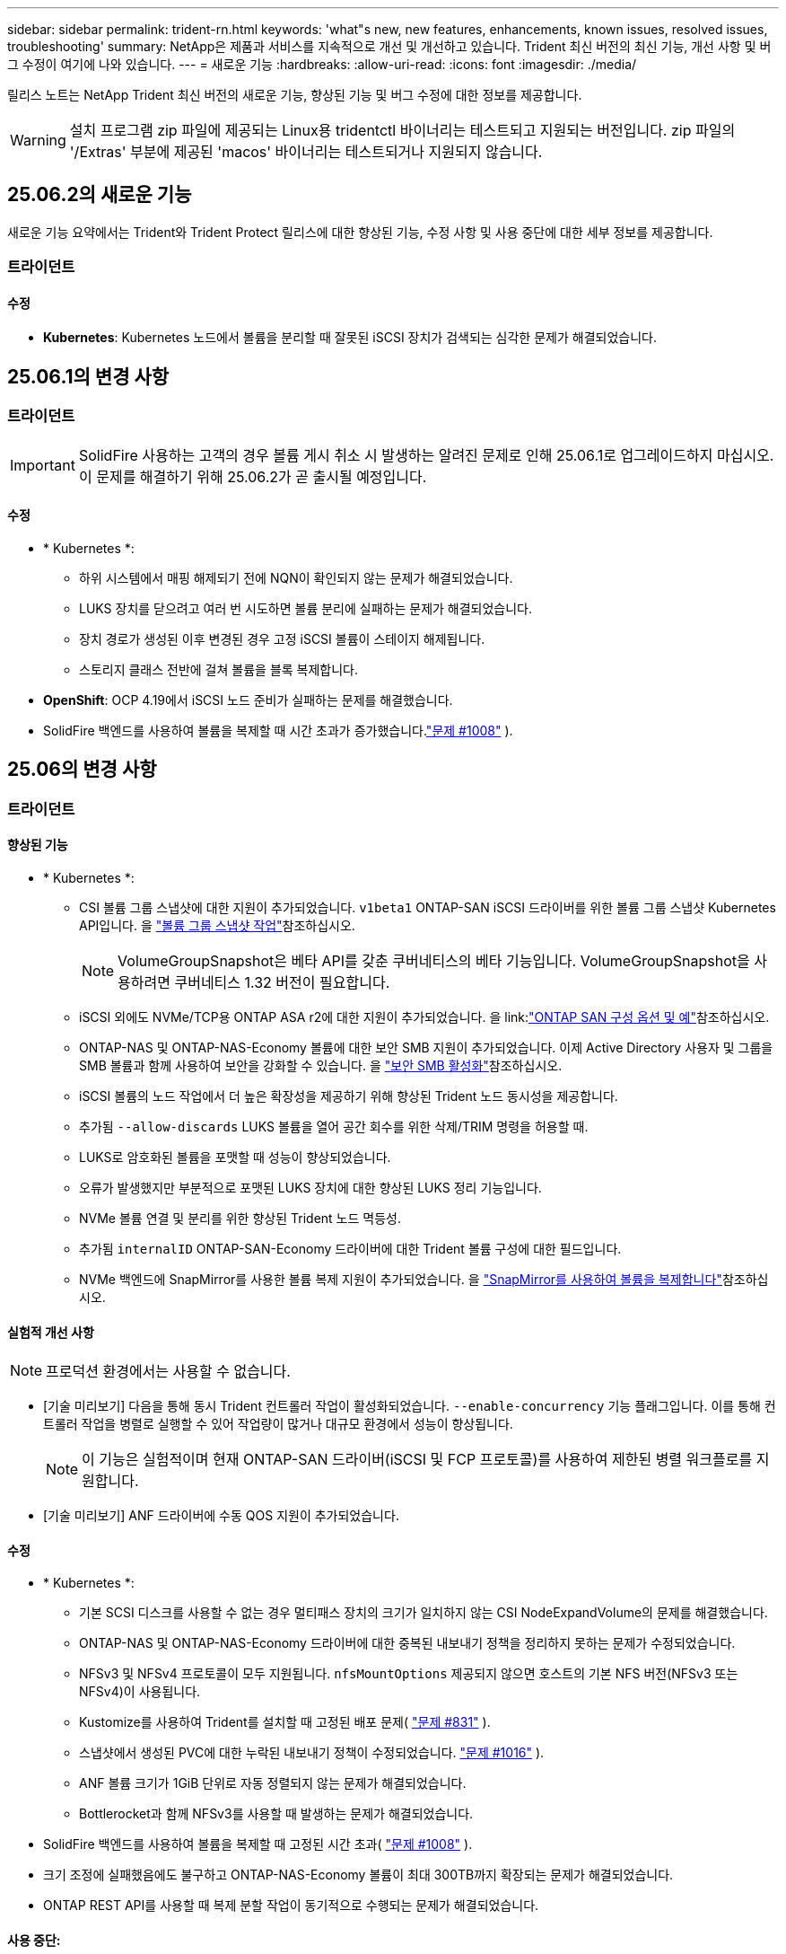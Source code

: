---
sidebar: sidebar 
permalink: trident-rn.html 
keywords: 'what"s new, new features, enhancements, known issues, resolved issues, troubleshooting' 
summary: NetApp은 제품과 서비스를 지속적으로 개선 및 개선하고 있습니다. Trident 최신 버전의 최신 기능, 개선 사항 및 버그 수정이 여기에 나와 있습니다. 
---
= 새로운 기능
:hardbreaks:
:allow-uri-read: 
:icons: font
:imagesdir: ./media/


[role="lead"]
릴리스 노트는 NetApp Trident 최신 버전의 새로운 기능, 향상된 기능 및 버그 수정에 대한 정보를 제공합니다.


WARNING: 설치 프로그램 zip 파일에 제공되는 Linux용 tridentctl 바이너리는 테스트되고 지원되는 버전입니다. zip 파일의 '/Extras' 부분에 제공된 'macos' 바이너리는 테스트되거나 지원되지 않습니다.



== 25.06.2의 새로운 기능

새로운 기능 요약에서는 Trident와 Trident Protect 릴리스에 대한 향상된 기능, 수정 사항 및 사용 중단에 대한 세부 정보를 제공합니다.



=== 트라이던트



==== 수정

* *Kubernetes*: Kubernetes 노드에서 볼륨을 분리할 때 잘못된 iSCSI 장치가 검색되는 심각한 문제가 해결되었습니다.




== 25.06.1의 변경 사항



=== 트라이던트


IMPORTANT: SolidFire 사용하는 고객의 경우 볼륨 게시 취소 시 발생하는 알려진 문제로 인해 25.06.1로 업그레이드하지 마십시오.  이 문제를 해결하기 위해 25.06.2가 곧 출시될 예정입니다.



==== 수정

* * Kubernetes *:
+
** 하위 시스템에서 매핑 해제되기 전에 NQN이 확인되지 않는 문제가 해결되었습니다.
** LUKS 장치를 닫으려고 여러 번 시도하면 볼륨 분리에 실패하는 문제가 해결되었습니다.
** 장치 경로가 생성된 이후 변경된 경우 고정 iSCSI 볼륨이 스테이지 해제됩니다.
** 스토리지 클래스 전반에 걸쳐 볼륨을 블록 복제합니다.


* *OpenShift*: OCP 4.19에서 iSCSI 노드 준비가 실패하는 문제를 해결했습니다.
* SolidFire 백엔드를 사용하여 볼륨을 복제할 때 시간 초과가 증가했습니다.link:https://github.com/NetApp/trident/issues/1008["문제 #1008"] ).




== 25.06의 변경 사항



=== 트라이던트



==== 향상된 기능

* * Kubernetes *:
+
** CSI 볼륨 그룹 스냅샷에 대한 지원이 추가되었습니다.  `v1beta1` ONTAP-SAN iSCSI 드라이버를 위한 볼륨 그룹 스냅샷 Kubernetes API입니다. 을 link:https://docs.netapp.com/us-en/trident/trident-use/vol-group-snapshots.html["볼륨 그룹 스냅샷 작업"^]참조하십시오.
+

NOTE: VolumeGroupSnapshot은 베타 API를 갖춘 쿠버네티스의 베타 기능입니다. VolumeGroupSnapshot을 사용하려면 쿠버네티스 1.32 버전이 필요합니다.

** iSCSI 외에도 NVMe/TCP용 ONTAP ASA r2에 대한 지원이 추가되었습니다. 을 link:link:https://docs.netapp.com/us-en/trident/trident-use/ontap-san-examples.html["ONTAP SAN 구성 옵션 및 예"^]참조하십시오.
** ONTAP-NAS 및 ONTAP-NAS-Economy 볼륨에 대한 보안 SMB 지원이 추가되었습니다. 이제 Active Directory 사용자 및 그룹을 SMB 볼륨과 함께 사용하여 보안을 강화할 수 있습니다. 을 link:https://docs.netapp.com/us-en/trident/trident-use/ontap-nas-prep.html#enable-secure-smb["보안 SMB 활성화"^]참조하십시오.
** iSCSI 볼륨의 노드 작업에서 더 높은 확장성을 제공하기 위해 향상된 Trident 노드 동시성을 제공합니다.
** 추가됨  `--allow-discards` LUKS 볼륨을 열어 공간 회수를 위한 삭제/TRIM 명령을 허용할 때.
** LUKS로 암호화된 볼륨을 포맷할 때 성능이 향상되었습니다.
** 오류가 발생했지만 부분적으로 포맷된 LUKS 장치에 대한 향상된 LUKS 정리 기능입니다.
** NVMe 볼륨 연결 및 분리를 위한 향상된 Trident 노드 멱등성.
** 추가됨  `internalID` ONTAP-SAN-Economy 드라이버에 대한 Trident 볼륨 구성에 대한 필드입니다.
** NVMe 백엔드에 SnapMirror를 사용한 볼륨 복제 지원이 추가되었습니다. 을 link:https://docs.netapp.com/us-en/trident/trident-use/vol-volume-replicate.html["SnapMirror를 사용하여 볼륨을 복제합니다"^]참조하십시오.






==== 실험적 개선 사항


NOTE: 프로덕션 환경에서는 사용할 수 없습니다.

* [기술 미리보기] 다음을 통해 동시 Trident 컨트롤러 작업이 활성화되었습니다.  `--enable-concurrency` 기능 플래그입니다. 이를 통해 컨트롤러 작업을 병렬로 실행할 수 있어 작업량이 많거나 대규모 환경에서 성능이 향상됩니다.
+

NOTE: 이 기능은 실험적이며 현재 ONTAP-SAN 드라이버(iSCSI 및 FCP 프로토콜)를 사용하여 제한된 병렬 워크플로를 지원합니다.

* [기술 미리보기] ANF 드라이버에 수동 QOS 지원이 추가되었습니다.




==== 수정

* * Kubernetes *:
+
** 기본 SCSI 디스크를 사용할 수 없는 경우 멀티패스 장치의 크기가 일치하지 않는 CSI NodeExpandVolume의 문제를 해결했습니다.
** ONTAP-NAS 및 ONTAP-NAS-Economy 드라이버에 대한 중복된 내보내기 정책을 정리하지 못하는 문제가 수정되었습니다.
** NFSv3 및 NFSv4 프로토콜이 모두 지원됩니다.  `nfsMountOptions` 제공되지 않으면 호스트의 기본 NFS 버전(NFSv3 또는 NFSv4)이 사용됩니다.
** Kustomize를 사용하여 Trident를 설치할 때 고정된 배포 문제( link:https://github.com/NetApp/trident/issues/831["문제 #831"] ).
** 스냅샷에서 생성된 PVC에 대한 누락된 내보내기 정책이 수정되었습니다. link:https://github.com/NetApp/trident/issues/1016["문제 #1016"] ).
** ANF 볼륨 크기가 1GiB 단위로 자동 정렬되지 않는 문제가 해결되었습니다.
** Bottlerocket과 함께 NFSv3를 사용할 때 발생하는 문제가 해결되었습니다.


* SolidFire 백엔드를 사용하여 볼륨을 복제할 때 고정된 시간 초과( link:https://github.com/NetApp/trident/issues/1008["문제 #1008"] ).
* 크기 조정에 실패했음에도 불구하고 ONTAP-NAS-Economy 볼륨이 최대 300TB까지 확장되는 문제가 해결되었습니다.
* ONTAP REST API를 사용할 때 복제 분할 작업이 동기적으로 수행되는 문제가 해결되었습니다.




==== 사용 중단:

* *Kubernetes*: 지원되는 최소 Kubernetes 버전이 v1.27로 업데이트되었습니다.




=== Trident 보호

NetApp Trident Protect는 NetApp ONTAP 스토리지 시스템과 NetApp Trident CSI 스토리지 프로비저닝 프로그램을 통해 상태 저장 Kubernetes 애플리케이션의 기능과 가용성을 개선하는 고급 애플리케이션 데이터 관리 기능을 제공합니다.



==== 향상된 기능

* 더 자주 전체 백업을 수행할 수 있는 옵션을 제공하여 복구 시간이 개선되었습니다.
* GVK(그룹-버전-종류) 필터링을 통해 애플리케이션 정의의 세분성이 향상되고 선택적 복원이 가능해졌습니다.
* NetApp SnapMirror와 함께 AppMirrorRelationship(AMR)을 사용하면 전체 PVC 복제를 방지하기 위해 효율적인 재동기화 및 역방향 복제가 가능합니다.
* EKS Pod Identity를 사용하여 AppVault 버킷을 생성하는 기능이 추가되어 EKS 클러스터의 버킷 자격 증명으로 비밀을 지정할 필요가 없습니다.
* 필요한 경우 복원 네임스페이스에서 라벨과 주석 복원을 건너뛸 수 있는 기능이 추가되었습니다.
* AppMirrorRelationship(AMR)은 이제 소스 PVC 확장을 확인하고 필요에 따라 대상 PVC에서 적절한 확장을 수행합니다.




==== 수정

* 이전 스냅샷의 스냅샷 주석 값이 새 스냅샷에 적용되는 버그를 수정했습니다. 이제 모든 스냅샷 주석이 정상적으로 적용됩니다.
* 기본적으로 데이터 이동자 암호화(Kopia/Restic)를 위한 비밀이 정의되어 있습니다(정의되어 있지 않은 경우).
* S3 AppVault 생성에 대한 검증 및 오류 메시지가 개선되었습니다.
* AppMirrorRelationship(AMR)은 이제 실패한 시도를 방지하기 위해 Bound 상태의 PV만 복제합니다.
* 대량의 백업이 있는 AppVault에서 AppVaultContent를 가져올 때 오류가 표시되는 문제가 해결되었습니다.
* KubeVirt VMSnapshot은 장애를 방지하기 위해 복원 및 장애 조치 작업에서 제외됩니다.
* Kopia의 기본 보존 일정이 사용자가 일정에 설정한 내용을 무시하고, 이로 인해 스냅샷이 조기에 제거되는 문제가 해결되었습니다.




== 25.02.1의 변경 사항



=== 트라이던트



==== 수정

* * Kubernetes *:
+
** 기본 이미지 레지스트리()를 사용할 때 사이드카 이미지 이름 및 버전이 잘못 채워지는 Trident-연산자의 문제를 해결했습니다link:https://github.com/NetApp/trident/issues/983["문제 #983"].
** ONTAP 페일오버 반환 중에 다중 경로 세션이 복구되지 않는 문제를 해결했습니다link:https://github.com/NetApp/trident/issues/961["문제 #961"]( ).






== 25.02의 변경 사항

Trident 25.02부터 Trident 및 Trident Protect 릴리스의 향상된 기능, 수정 사항 및 사용 중단에 대한 자세한 내용은 새로운 기능 요약을 참조하십시오.



=== 트라이던트



==== 향상된 기능

* * Kubernetes *:
+
** iSCSI에 대한 ONTAP ASA R2 지원이 추가되었습니다.
** 비원활한 노드 종료 시나리오 중 ONTAP-NAS 볼륨에 대한 강제 분리 지원 추가 새로운 ONTAP-NAS 볼륨은 이제 Trident에서 관리하는 볼륨별 엑스포트 정책을 활용합니다. 활성 워크로드에 영향을 주지 않고 게시 취소 시 기존 볼륨을 새로운 엑스포트 정책 모델로 전환할 수 있는 업그레이드 경로를 제공했습니다.
** cloneFromSnapshot 주석이 추가되었습니다.
** 교차 네임스페이스 볼륨 클론 복제에 대한 지원이 추가되었습니다.
** 정확한 호스트, 채널, 타겟 및 LUN ID를 기준으로 재검색을 시작하기 위한 향상된 iSCSI 자동 복구 검사 수정 기능
** Kubernetes 1.32에 대한 지원 추가


* * OpenShift *:
+
** ROSA 클러스터에서 RHCOS에 대한 자동 iSCSI 노드 준비 지원 추가
** OpenShift Virtualization for ONTAP 드라이버에 대한 지원이 추가되었습니다.


* ONTAP-SAN 드라이버에 대한 파이버 채널 지원이 추가되었습니다.
* NVMe LUKS 지원이 추가되었습니다.
* 모든 기본 이미지의 스크래치 이미지로 전환되었습니다.
* iSCSI 세션이 로그인되어야 하지만 () 로그인되지 않은 경우 iSCSI 연결 상태 검색 및 로깅이 추가되었습니다link:https://github.com/NetApp/trident/issues/961["문제 #961"].
* Google-cloud-NetApp-volumes driver를 사용하여 SMB 볼륨에 대한 지원을 추가했습니다.
* 삭제 시 ONTAP 볼륨이 복구 대기열을 건너뛸 수 있도록 지원 추가
* 태그 대신 SHAS를 사용하여 기본 이미지를 재정의할 수 있는 지원이 추가되었습니다.
* tridentctl 설치 프로그램에 image-pull-secrets 플래그가 추가되었습니다.




==== 수정

* * Kubernetes *:
+
** 자동 엑스포트 정책에서 누락된 노드 IP 주소를 수정했습니다link:https://github.com/NetApp/trident/issues/965["문제 #965"]().
** ONTAP-NAS-Economy의 경우 조기에 볼륨별 정책으로 전환되는 고정 자동 엑스포트 정책
** 사용 가능한 모든 AWS ARN 파티션을 지원하기 위해 백엔드 구성 자격 증명을 수정했습니다(link:https://github.com/NetApp/trident/issues/913["문제 #913"]).
** Trident 연산자에서 자동 구성기 조정을 비활성화하는 옵션이 추가되었습니다(link:https://github.com/NetApp/trident/issues/924["문제 #924"]).
** CSI-resizer 컨테이너에 대한 securityContext가 추가되었습니다(link:https://github.com/NetApp/trident/issues/976["문제 #976"]).






=== Trident 보호

NetApp Trident Protect는 NetApp ONTAP 스토리지 시스템과 NetApp Trident CSI 스토리지 프로비저닝 프로그램을 통해 상태 저장 Kubernetes 애플리케이션의 기능과 가용성을 개선하는 고급 애플리케이션 데이터 관리 기능을 제공합니다.



==== 향상된 기능

* 볼륨 모드: 파일 및 볼륨 모드: 블록(원시 장치) 스토리지 모두에 대한 KubeVirt/OpenShift Virtualization VM에 대한 백업 및 복구 지원 추가 이 지원은 모든 Trident 드라이버와 호환되며, Trident Protect와 함께 NetApp SnapMirror를 사용하여 스토리지를 복제할 때 기존 보호 기능이 향상됩니다.
* Kubevirt 환경의 애플리케이션 수준에서 동결 동작을 제어하는 기능이 추가되었습니다.
* AutoSupport 프록시 연결 구성에 대한 지원이 추가되었습니다.
* Data Mover 암호화에 대한 암호를 정의하는 기능이 추가되었습니다(Kopia/Restic).
* 실행 후크를 수동으로 실행할 수 있는 기능이 추가되었습니다.
* Trident Protect 설치 중에 SCC(Security Context Constraints)를 구성하는 기능이 추가되었습니다.
* Trident Protect 설치 중에 노드 선택기 구성에 대한 지원이 추가되었습니다.
* AppVault 개체에 대한 HTTP/HTTPS 송신 프록시에 대한 지원이 추가되었습니다.
* 확장 ResourceFilter - 클러스터 범위 리소스를 제외할 수 있도록 설정합니다.
* S3 AppVault 자격 증명에서 AWS 세션 토큰에 대한 지원이 추가되었습니다.
* 사전 스냅샷 실행 후크 후 리소스 수집 지원 추가




==== 수정

* 임시 볼륨 관리를 개선하여 ONTAP 볼륨 복구 대기열을 건너뛰었습니다.
* 이제 SCC 주석이 원래 값으로 복원됩니다.
* 병렬 작업 지원으로 복원 효율성 향상
* 대규모 애플리케이션의 실행 후크 시간 초과에 대한 지원이 향상되었습니다.




== 24.10.1의 변경 사항



=== 향상된 기능

* * Kubernetes *: Kubernetes 1.32에 대한 지원이 추가되었습니다.
* iSCSI 세션이 로그인되어야 하지만 () 로그인되지 않은 경우 iSCSI 연결 상태 검색 및 로깅이 추가되었습니다link:https://github.com/NetApp/trident/issues/961["문제 #961"].




=== 수정

* 자동 엑스포트 정책에서 누락된 노드 IP 주소를 수정했습니다link:https://github.com/NetApp/trident/issues/965["문제 #965"]().
* ONTAP-NAS-Economy의 경우 조기에 볼륨별 정책으로 전환되는 고정 자동 엑스포트 정책
* CVE-2024-45337 및 CVE-2024-45310을 해결하기 위해 Trident 및 Trident-ASUP 종속성이 업데이트되었습니다.
* iSCSI 자동 복구 중 간헐적으로 비CHAP 포털에 대한 로그아웃을 제거했습니다link:https://github.com/NetApp/trident/issues/961["문제 #961"]().




== 24.10의 변경 사항



=== 향상된 기능

* Google Cloud NetApp Volumes 드라이버는 현재 NFS 볼륨에 일반적으로 사용할 수 있으며 영역 인식 프로비저닝을 지원합니다.
* GCP 워크로드 ID는 GKE에서 Google Cloud NetApp 볼륨의 Cloud Identity로 사용됩니다.
*  `formatOptions`사용자가 LUN 형식 옵션을 지정할 수 있도록 ONTAP-SAN 및 ONTAP-SAN-Economy 드라이버에 구성 매개 변수를 추가했습니다.
* Azure NetApp Files의 최소 볼륨 크기가 50GiB로 감소합니다. Azure의 새로운 최소 크기는 11월에 일반적으로 제공될 예정입니다.
* ONTAP-NAS-Economy 및 ONTAP-SAN-Economy 드라이버를 기존 FlexVol 풀로 제한하기 위한 구성 매개 변수가 추가되었습니다 `denyNewVolumePools`.
* 모든 ONTAP 드라이버에서 SVM에서 애그리게이트의 추가, 제거 또는 이름 변경에 대한 감지가 추가되었습니다.
* 보고된 PVC 크기를 사용할 수 있도록 LUKS LUN에 18MiB 오버헤드를 추가했습니다.
* ONTAP-SAN 및 ONTAP-SAN-Economy 노드 단계 및 무단계 오류 처리를 개선하여 실패 단계 후 장치를 제거할 수 있도록 했습니다.
* 고객이 ONTAP에서 Trident의 최소한의 역할만 수행할 수 있도록 사용자 지정 역할 생성기가 추가되었습니다.
* 문제 해결을 위한 추가 로깅이 `lsscsi` 추가되었습니다(link:https://github.com/NetApp/trident/issues/792["문제 #792"]).




==== 쿠버네티스

* Kubernetes 네이티브 워크플로우를 위한 새로운 Trident 기능 추가:
+
** 데이터 보호
** 데이터 마이그레이션
** 재해 복구
** 애플리케이션 이동성
+
link:./trident-protect/learn-about-trident-protect.html["Trident Protect에 대해 자세히 알아보십시오"]..



* 새로운 플래그를 추가했습니다 `--k8s-api-qps` Trident 가 Kubernetes API 서버와 통신하는 데 사용하는 QPS 값을 설정하도록 설치 프로그램에 요청합니다.
* Kubernetes 클러스터 노드에서 스토리지 프로토콜 종속성을 자동으로 관리하기 위한 설치 관리자에 플래그가 추가되었습니다 `--node-prep`. Amazon Linux 2023 iSCSI 스토리지 프로토콜과의 호환성 테스트를 거쳐 검증되었습니다
* 비원활한 노드 종료 시나리오 중 ONTAP-NAS-Economy 볼륨에 대한 강제 분리 지원 추가
* 새로운 ONTAP-NAS-Economy NFS 볼륨은 백엔드 옵션을 사용할 때 qtree별 엑스포트 정책을 `autoExportPolicy` 사용합니다. qtree는 게시 시점에 노드 제한 엑스포트 정책에만 매핑되어 액세스 제어와 보안을 개선합니다. Trident이 활성 워크로드에 영향을 주지 않고 모든 노드에서 볼륨을 게시 해제하면 기존 qtree가 새로운 엑스포트 정책 모델로 전환됩니다.
* Kubernetes 1.31에 대한 지원 추가




==== 실험적 개선 사항

* ONTAP-SAN 드라이버에서 파이버 채널 지원에 대한 기술 미리 보기가 추가되었습니다.




=== 수정

* * Kubernetes *:
+
** Trident Helm 설치를 방지하는 고정 레인처 입원 웹후크link:https://github.com/NetApp/trident/issues/839["문제 #839"]().
** helm chart 값의 Affinity 키를 수정했습니다link:https://github.com/NetApp/trident/issues/898["문제 #898"]().
** 고정 tridentControllerPluginNodeSelector/tridentNodePluginNodeSelector는 "true" 값()과 함께 작동하지link:https://github.com/NetApp/trident/issues/899["문제 #899"] 않습니다.
** 클론 생성 중에 생성된 임시 스냅샷을 삭제했습니다link:https://github.com/NetApp/trident/issues/901["문제 #901"]( ).


* Windows Server 2019에 대한 지원이 추가되었습니다.
* Trident repo()의 'Go mod queret' 수정link:https://github.com/NetApp/trident/issues/767["문제 #767"]




=== 사용 중단

* * Kubernetes: *
+
** 지원되는 최소 Kubernetes를 1.25로 업데이트했습니다.
** POD 보안 정책에 대한 지원이 제거되었습니다.






=== 제품 브랜드 변경

24.10 릴리즈부터 Astra Trident은 NetApp Trident(Trident)으로 브랜드를 변경했습니다. 이 브랜드 변경은 Trident의 기능, 지원되는 플랫폼 또는 상호 운용성에 영향을 미치지 않습니다.



== 24.06의 변경 사항



=== 향상된 기능

* ** 중요**: `limitVolumeSize` 이제 매개 변수는 ONTAP 이코노미 드라이버에서 qtree/LUN 크기를 제한합니다. 새 매개변수를 사용하여  `limitVolumePoolSize` 해당 드라이버에서 FlexVol 크기를 제어합니다. link:https://github.com/NetApp/trident/issues/341["문제 #341"]().
* 더 이상 사용되지 않는 igroup이 사용 중인 경우 정확한 LUN ID로 SCSI 검색을 시작하는 iSCSI 자동 복구 기능이 추가되었습니다(link:https://github.com/NetApp/trident/issues/883["문제 #883"]).
* 백엔드가 일시 중단 모드인 경우에도 볼륨 클론 및 크기 조정 작업에 대한 지원이 추가되었습니다.
* Trident 컨트롤러에 대해 사용자 구성 로그 설정이 Trident 노드 포드로 전파되는 기능이 추가되었습니다.
* ONTAP 버전 9.15.1 이상에서 ONTAPI(ZAPI) 대신 기본적으로 REST를 사용하도록 Trident에 지원이 추가되었습니다.
* ONTAP 스토리지 백엔드에서 새로운 영구 볼륨에 대해 맞춤형 볼륨 이름 및 메타데이터에 대한 지원 추가
*  `azure-netapp-files`NFS 마운트 옵션이 NFS 버전 4.x를 사용하도록 설정된 경우 기본적으로 스냅샷 디렉토리를 자동으로 사용하도록 (ANF) 드라이버를 개선했습니다
* NFS 볼륨에 대한 Bottlerocket 지원이 추가되었습니다.
* Google Cloud NetApp 볼륨에 대한 기술 사전 공개 지원 추가




==== 쿠버네티스

* Kubernetes 1.30에 대한 지원 추가
* 시작 시 좀비 마운트 및 잔여 추적 파일을 정리하는 Trident DemonSet의 기능이 추가되었습니다(link:https://github.com/NetApp/trident/issues/883["문제 #883"]).
* LUKS 볼륨을 동적으로 가져오기 위한 PVC 주석 추가 `trident.netapp.io/luksEncryption`link:https://github.com/NetApp/trident/issues/849["문제 #849"]().
* ANF 드라이버에 토폴로지 인식이 추가되었습니다.
* Windows Server 2022 노드에 대한 지원이 추가되었습니다.




=== 수정

* 오래된 트랜잭션으로 인한 Trident 설치 실패 해결
* Kubernetes()의 경고 메시지를 무시하도록 Tridentctl을 수정했습니다link:https://github.com/NetApp/trident/issues/892["문제 #892"].
* Trident 컨트롤러 우선 순위가 (link:https://github.com/NetApp/trident/issues/887["문제 #887"])로 `0` 변경되었습니다 `SecurityContextConstraint`.
* ONTAP 드라이버는 이제 20MiB 이하의 볼륨 크기를 허용합니다. link:https://github.com/NetApp/trident/issues/885["문제 [#885"] ).
* ONTAP-SAN 드라이버에 대한 크기 조정 작업 중에 FlexVol 볼륨이 축소되지 않도록 Trident를 수정했습니다.
* NFS v4.1에서 ANF 볼륨 가져오기 실패 수정.




== 24.02의 변경 사항



=== 향상된 기능

* 클라우드 ID에 대한 지원이 추가되었습니다.
+
** ANF-Azure 워크로드 ID가 있는 AKS는 클라우드 ID로 사용됩니다.
** FSxN-AWS IAM 역할을 가진 EKS가 클라우드 ID로 사용됩니다.


* EKS 콘솔에서 Trident를 EKS 클러스터에 추가 기능으로 설치하기 위한 지원 추가
* iSCSI 자동 복구(link:https://github.com/NetApp/trident/issues/864["문제 #864"])를 클릭합니다.
* AWS IAM 및 SecretsManager와의 통합을 지원하고 Trident에서 백업을 통해 FSx 볼륨을 삭제할 수 있도록 Amazon FSx Personality를 ONTAP 드라이버에link:https://github.com/NetApp/trident/issues/453["문제 #453"] 추가했습니다.




==== 쿠버네티스

* Kubernetes 1.29에 대한 지원 추가




=== 수정

* ACP가 활성화되지 않은 경우 ACP 경고 메시지 수정(link:https://github.com/NetApp/trident/issues/866["문제 #866"])를 클릭합니다.
* 클론이 스냅샷과 연결되어 있을 때 ONTAP 드라이버에 대한 스냅샷 삭제 중에 클론 분할을 수행하기 전에 10초 지연이 추가되었습니다.




=== 사용 중단

* 다중 플랫폼 이미지 매니페스트에서 인토토 증명 프레임워크가 제거되었습니다.




== 23.10의 변경 사항



=== 수정

* 새 요청된 크기가 ONTAP-NAS 및 ONTAP-NAS-flexgroup 스토리지 드라이버(link:https://github.com/NetApp/trident/issues/834["문제 #834"^])를 클릭합니다.
* ONTAP-NAS 및 ONTAP-NAS-flexgroup 스토리지 드라이버(link:https://github.com/NetApp/trident/issues/722["문제 #722"^])를 클릭합니다.
* ONTAP-NAS-Economy의 FlexVol 이름 변환 고정.
* 노드가 재부팅될 때 Windows 노드에서 Trident 초기화 문제가 해결되었습니다.




=== 향상된 기능



==== 쿠버네티스

Kubernetes 1.28에 대한 지원 추가



==== 트라이던트

* Azure-NetApp-files 스토리지 드라이버와 함께 AMI(Azure Managed Identity)의 사용 지원 추가
* ONTAP-SAN 드라이버용 NVMe over TCP 지원 추가
* 사용자가 백엔드를 일시 중단 상태로 설정할 때 볼륨 프로비저닝을 일시 중지하는 기능이 추가되었습니다(link:https://github.com/NetApp/trident/issues/558["문제 #558"^])를 클릭합니다.




== 23.07.1의 변경 사항

* Kubernetes: * 다운타임 없는 업그레이드를 지원하기 위한 데몬 세트 삭제 수정(link:https://github.com/NetApp/trident/issues/740["문제 #740"^])를 클릭합니다.



== 23.07의 변경 사항



=== 수정



==== 쿠버네티스

* 종료 상태로 고착된 이전 Pod를 무시하도록 Trident 업그레이드를 수정했습니다(link:https://github.com/NetApp/trident/issues/740["문제 #740"^])를 클릭합니다.
* "transient-trident-version-pod" 정의에 공차 추가(link:https://github.com/NetApp/trident/issues/795["문제 #795"^])를 클릭합니다.




==== 트라이던트

* 노드 스테이징 작업 중에 고스트 iSCSI 디바이스를 식별하고 수정하기 위해 LUN 속성을 가져올 때 LUN 일련 번호를 쿼리하도록 하는 고정 ONTAPI(ZAPI) 요청
* 스토리지 드라이버 코드의 오류 처리 수정(link:https://github.com/NetApp/trident/issues/816["문제 #816"^])를 클릭합니다.
* use-rest=true인 ONTAP 드라이버를 사용할 때 할당량 크기 조정이 수정되었습니다.
* ONTAP-SAN-Economy에서 LUN 클론 생성 수정
* 에서 게시 정보 필드를 되돌립니다 `rawDevicePath` 를 선택합니다 `devicePath`; 채우기 및 복구를 위한 로직 추가(일부 경우) `devicePath` 필드에 입력합니다.




=== 향상된 기능



==== 쿠버네티스

* 사전 프로비저닝된 스냅샷 가져오기 지원이 추가되었습니다.
* Linux 사용 권한 최소화(link:https://github.com/NetApp/trident/issues/817["문제 #817"^])를 클릭합니다.




==== 트라이던트

* "온라인" 볼륨 및 스냅숏에 대한 상태 필드를 더 이상 보고하지 않습니다.
* ONTAP 백엔드가 오프라인 상태인 경우 백엔드 상태를 업데이트합니다(link:https://github.com/NetApp/trident/issues/801["문제 #801"^], link:https://github.com/NetApp/trident/issues/543["543번"^])를 클릭합니다.
* LUN 일련 번호는 controllerVolumePublish 워크플로 중에 항상 검색되어 게시됩니다.
* iSCSI 다중 경로 장치의 일련 번호 및 크기를 확인하기 위한 추가 로직이 추가되었습니다.
* 올바른 다중 경로 장치가 스테이징되지 않도록 iSCSI 볼륨에 대한 추가 확인




==== 실험 향상

ONTAP-SAN 드라이버용 NVMe over TCP에 대한 기술 미리 보기 지원 추가



==== 문서화

많은 조직 및 서식 향상이 이루어졌습니다.



=== 사용 중단



==== 쿠버네티스

* v1beta1 스냅샷에 대한 지원이 제거되었습니다.
* CSI 이전 볼륨 및 스토리지 클래스에 대한 지원이 제거되었습니다.
* 지원되는 최소 Kubernetes를 1.22로 업데이트했습니다.




== 23.04의 변경 사항


IMPORTANT: ONTAP-SAN * 볼륨의 강제 볼륨 분리 기능은 비우아한 노드 종료 기능 게이트가 활성화된 Kubernetes 버전에서만 지원됩니다. 설치 시 를 사용하여 강제 분리를 활성화해야 합니다 `--enable-force-detach` Trident 설치 관리자 플래그입니다.



=== 수정

* SPEC에 지정된 경우 설치에 IPv6 localhost를 사용하도록 고정 Trident Operator가 수정되었습니다.
* 번들 권한(link:https://github.com/NetApp/trident/issues/799["문제 #799"^])를 클릭합니다.
* rwx 모드에서 여러 노드에 원시 블록 볼륨을 연결하는 문제 해결
* SMB 볼륨에 대한 FlexGroup 클론 복제 지원 및 볼륨 가져오기 수정
* Trident 컨트롤러가 즉시 종료되지 않는 문제 해결(link:https://github.com/NetApp/trident/issues/811["문제 #811"])를 클릭합니다.
* ONTAP-SAN- * 드라이버를 사용하여 프로비저닝된 지정된 LUN과 관련된 igroup의 모든 이름을 나열하는 수정 사항이 추가되었습니다.
* 외부 프로세스가 완료될 때까지 실행되도록 하는 수정 사항이 추가되었습니다.
* s390 아키텍처(link:https://github.com/NetApp/trident/issues/537["문제 #537"])를 클릭합니다.
* 볼륨 마운트 작업 중 잘못된 로깅 수준 수정(link:https://github.com/NetApp/trident/issues/781["문제 #781"])를 클릭합니다.
* 잠재적 유형 어설션 오류(link:https://github.com/NetApp/trident/issues/802["문제 # 802"])를 클릭합니다.




=== 향상된 기능

* 쿠버네티스:
+
** Kubernetes 1.27에 대한 지원이 추가되었습니다.
** LUKS 볼륨 가져오기에 대한 지원이 추가되었습니다.
** ReadWriteOncePod PVC 액세스 모드에 대한 지원이 추가되었습니다.
** 비우아한 노드 종료 시나리오 중에 ONTAP-SAN- * 볼륨에 대한 강제 분리 지원 추가.
** 이제 모든 ONTAP-SAN- * 볼륨에 노드당 Igroup이 사용됩니다. LUN은 igroup에 매핑되며 해당 노드에 적극적으로 게시되므로 보안 상태가 향상됩니다. Trident가 활성 워크로드( 에 영향을 주지 않고 안전하게 수행할 수 있다고 판단하면 기존 볼륨이 새로운 igroup 체계로 기회적으로 전환됩니다link:https://github.com/NetApp/trident/issues/758["문제 #758"])를 클릭합니다.
** ONTAP-SAN- * 백엔드에서 사용하지 않는 Trident 관리 igroup을 정리하여 Trident 보안을 개선했습니다.


* ONTAP-NAS-이코노미 및 ONTAP-NAS-Flexgroup 스토리지 드라이버에 Amazon FSx를 포함한 SMB 볼륨 지원을 추가했습니다.
* ONTAP-NAS, ONTAP-NAS-이코노미 및 ONTAP-NAS-Flexgroup 스토리지 드라이버와 SMB 공유에 대한 지원을 추가했습니다.
* arm64 노드(link:https://github.com/NetApp/trident/issues/732["문제 #732"])를 클릭합니다.
* API 서버를 먼저 비활성화하여 Trident 종료 절차 개선(link:https://github.com/NetApp/trident/issues/811["문제 #811"])를 클릭합니다.
* Makefile에 Windows 및 arm64 호스트에 대한 교차 플랫폼 빌드 지원 추가; build.md 참조.




=== 사용 중단

** Kubernetes:** ONTAP-SAN 및 ONTAP-SAN-이코노미 드라이버를 구성할 때 백엔드 범위의 igroup이 더 이상 생성되지 않습니다(link:https://github.com/NetApp/trident/issues/758["문제 #758"])를 클릭합니다.



== 23.01.1의 변경 사항



=== 수정

* SPEC에 지정된 경우 설치에 IPv6 localhost를 사용하도록 고정 Trident Operator가 수정되었습니다.
* 번들 권한과 동기화되는 고정 Trident 운영자 클러스터 역할 권한 link:https://github.com/NetApp/trident/issues/799["문제 #799"^].
* 외부 프로세스가 완료될 때까지 실행되도록 하는 수정 사항이 추가되었습니다.
* rwx 모드에서 여러 노드에 원시 블록 볼륨을 연결하는 문제 해결
* SMB 볼륨에 대한 FlexGroup 클론 복제 지원 및 볼륨 가져오기 수정




== 23.01의 변경 사항


IMPORTANT: Kubernetes 1.27가 이제 Trident에서 지원됩니다. Kubernetes를 업그레이드하기 전에 Trident를 업그레이드하십시오.



=== 수정

* Kubernetes: Helm(link:https://github.com/NetApp/trident/issues/794["문제 #783, #794"^])를 클릭합니다.




=== 향상된 기능

.쿠버네티스
* Kubernetes 1.26에 대한 지원이 추가되었습니다.
* 전체 Trident RBAC 리소스 활용률 향상(link:https://github.com/NetApp/trident/issues/757["문제 #757"^])를 클릭합니다.
* 호스트 노드에서 손상되거나 유효하지 않은 iSCSI 세션을 감지하고 수정하는 자동화 기능 추가
* LUKS 암호화 볼륨 확장을 위한 지원이 추가되었습니다.
* Kubernetes: LUKS 암호화 볼륨에 대한 자격 증명 회전 지원 추가.


.트라이던트
* Amazon FSx for NetApp ONTAP를 통한 SMB 볼륨에 대한 지원을 ONTAP-NAS 스토리지 드라이버에 추가했습니다.
* SMB 볼륨을 사용할 때 NTFS 권한에 대한 지원이 추가되었습니다.
* CVS 서비스 수준이 있는 GCP 볼륨에 대한 스토리지 풀에 대한 지원이 추가되었습니다.
* ONTAP-NAS-flexgroup 스토리지 드라이버를 사용하여 FlexGroups를 생성할 때 flexgroupAggregateList의 선택적 사용에 대한 지원이 추가되었습니다.
* 여러 개의 FlexVol 볼륨을 관리할 때 ONTAP-NAS 경제적인 스토리지 드라이버의 성능이 향상되었습니다
* 모든 ONTAP NAS 스토리지 드라이버에 대해 데이터 LIF 업데이트를 사용하도록 설정했습니다.
* 호스트 노드 OS를 반영하도록 Trident 배포 및 DemonSet 명명 규칙을 업데이트했습니다.




=== 사용 중단

* Kubernetes: 지원되는 최소 Kubernetes를 1.21로 업데이트했습니다.
* 또는 `ontap-san-economy` 드라이버를 구성할 때 DataLIF를 더 이상 지정하지 `ontap-san` 않아야 합니다.




== 22.10의 변경 사항

*Trident 22.10으로 업그레이드하기 전에 다음 중요 정보를 읽어야 합니다.*

[WARNING]
.<strong> Trident 22.10 </strong>에 대한 중요 정보입니다
====
* Kubernetes 1.25가 이제 Trident에서 지원됩니다. Kubernetes 1.25로 업그레이드하기 전에 Trident를 22.10으로 업그레이드해야 합니다.
* Trident은 이제 SAN 환경에서 다중 경로 구성을 엄격하게 적용하며 multipath.conf 파일에서 권장 값은 `find_multipaths: no` 입니다.
+
비 경로 다중화 구성 또는 의 사용 `find_multipaths: yes` 또는 `find_multipaths: smart` multipath.conf 파일의 값으로 인해 마운트 오류가 발생합니다. Trident에서 의 사용을 권장했습니다 `find_multipaths: no` 21.07 릴리스 이후.



====


=== 수정

* 을 사용하여 생성된 ONTAP 백엔드에 대한 특정 문제를 해결했습니다 `credentials` 22.07.0 업그레이드 중 온라인 상태로 전환되지 않는 필드(link:https://github.com/NetApp/trident/issues/759["문제 #759"^])를 클릭합니다.
* Docker**:** 일부 환경에서 Docker 볼륨 플러그인을 시작하지 못하는 문제 해결(link:https://github.com/NetApp/trident/issues/548["문제 #548"^] 및 link:https://github.com/NetApp/trident/issues/760["문제 # 760"^])를 클릭합니다.
* 보고 노드에 속하는 데이터 LIF의 하위 집합만 게시되도록 ONTAP SAN 백엔드와 관련된 SLM 문제를 수정했습니다.
* 볼륨을 연결할 때 iSCSI LUN에 대한 불필요한 검사가 발생하는 성능 문제를 해결했습니다.
* Trident iSCSI 워크플로우 내에서 세분화된 재시도를 제거하여 빠르게 실패하고 외부 재시도 간격을 줄입니다.
* 해당 다중 경로 장치가 이미 플러시되었을 때 iSCSI 장치를 플러싱할 때 오류가 반환되는 문제를 해결했습니다.




=== 향상된 기능

* 쿠버네티스:
+
** Kubernetes 1.25에 대한 지원 추가 Kubernetes 1.25로 업그레이드하기 전에 Trident를 22.10으로 업그레이드해야 합니다.
** Trident Deployment 및 DemonSet에 대해 별도의 ServiceAccount, ClusterRole 및 ClusterRoleBinding을 추가하여 이후의 사용 권한 개선을 허용합니다.
** 에 대한 지원이 추가되었습니다 link:https://docs.netapp.com/us-en/trident/trident-use/volume-share.html["네임스페이스 간 볼륨 공유"].


* 모든 Trident `ontap-*` 이제 스토리지 드라이버가 ONTAP REST API에서 작동합니다.
* 새로운 운영자 YAML 추가 (`bundle_post_1_25.yaml`)를 사용하지 않을 경우 `PodSecurityPolicy` Kubernetes 1.25를 지원합니다.
* 추가되었습니다 link:https://docs.netapp.com/us-en/trident/trident-reco/security-luks.html["LUKS 암호화 볼륨 지원"] 용 `ontap-san` 및 `ontap-san-economy` 스토리지 드라이버.
* Windows Server 2019 노드에 대한 지원이 추가되었습니다.
* 추가되었습니다 link:https://docs.netapp.com/us-en/trident/trident-use/anf.html["Windows 노드에서 SMB 볼륨 지원"] 를 통해 `azure-netapp-files` 스토리지 드라이버.
* 이제 ONTAP 드라이버에 대한 자동 MetroCluster 전환 감지 기능을 사용할 수 있습니다.




=== 사용 중단

* ** Kubernetes:** 최소 지원 Kubernetes를 1.20으로 업데이트했습니다.
* ADS(Astra Data Store) 드라이버를 제거했습니다.
* 에 대한 지원이 제거되었습니다 `yes` 및 `smart` 에 대한 옵션 `find_multipaths` iSCSI에 대한 작업자 노드 경로 다중화를 구성하는 경우




== 22.07 변경



=== 수정

** Kubernetes**

* Hrom 또는 Trident 연산자를 사용하여 Trident를 구성할 때 노드 선택기에 대한 부울 및 숫자 값을 처리하는 문제가 해결되었습니다. (link:https://github.com/NetApp/trident/issues/700["GitHub 문제 #700"^])
* CHAP가 아닌 경로에서 발생하는 오류를 처리하는 문제를 수정함으로써 kubelet이 실패한 경우 다시 시도합니다. link:https://github.com/NetApp/trident/issues/736["GitHub 문제 #736"^])




=== 향상된 기능

* k8s.gcr.io에서 registry.k8s.io로 CSI 이미지의 기본 레지스트리로 전환합니다
* ONTAP-SAN 볼륨은 이제 노드별 igroup을 사용하며 해당 노드에 능동적으로 게시되는 LUN만 igroup에 매핑하여 보안 상태를 향상합니다. Trident가 활성 워크로드에 영향을 주지 않고 안전하게 수행할 수 있다고 판단하면 기존 볼륨이 새로운 igroup 체계로 자동으로 전환됩니다.
* Trident 설치에 리소스 할당량을 포함함으로써 PriorityClass 소비가 기본적으로 제한될 때 Trident DemonSet이 예약되도록 합니다.
* Azure NetApp Files 드라이버에 네트워크 기능에 대한 지원이 추가되었습니다. (link:https://github.com/NetApp/trident/issues/717["GitHub 문제 #717"^])
* ONTAP 드라이버에 기술 미리 보기 자동 MetroCluster 전환 감지 기능이 추가되었습니다. (link:https://github.com/NetApp/trident/issues/228["GitHub 문제 #228"^])




=== 사용 중단

* ** Kubernetes:** 최소 지원 Kubernetes를 1.19로 업데이트했습니다.
* 백엔드 구성은 더 이상 단일 구성에서 여러 인증 유형을 사용할 수 없습니다.




=== 제거

* AWS CVS 드라이버(22.04 이후 더 이상 사용되지 않음)가 제거되었습니다.
* 쿠버네티스
+
** 노드 포드에 불필요한 SYS_ADMIN 기능이 제거되었습니다.
** 노드 준비 작업을 간단한 호스트 정보로 줄이고 활성 서비스 검색을 통해 작업 노드에서 NFS/iSCSI 서비스를 사용할 수 있다는 최선의 확인 작업을 수행할 수 있습니다.






=== 문서화

설치 시 Trident에서 사용할 수 있는 권한을 자세히 설명하는 새link:https://docs.netapp.com/us-en/trident/trident-reference/pod-security.html["POD 보안 표준"](PSS) 섹션이 추가되었습니다.



== 22.04의 변경

NetApp은 제품과 서비스를 지속적으로 개선 및 개선하고 있습니다. Trident의 최신 기능은 다음과 같습니다. 이전 릴리스는 을 https://docs.netapp.com/us-en/trident/earlier-versions.html["이전 버전의 문서"]참조하십시오.


IMPORTANT: 이전 Trident 릴리스에서 업그레이드하고 Azure NetApp Files를 사용하는 경우 이제 ''location'' config 매개 변수는 필수 싱글톤 필드입니다.



=== 수정

* iSCSI 이니시에이터 이름의 구문 분석 기능이 향상되었습니다. (link:https://github.com/NetApp/trident/issues/681["GitHub 문제 #681"^])
* CSI 스토리지 클래스 매개 변수가 허용되지 않는 문제를 해결했습니다. (link:https://github.com/NetApp/trident/issues/598["GitHub 문제 #598"^])
* Trident CRD에서 중복 키 선언을 수정했습니다. (link:https://github.com/NetApp/trident/issues/671["GitHub 문제 #671"^])
* 부정확한 CSI 스냅샷 로그를 수정했습니다. (link:https://github.com/NetApp/trident/issues/629["GitHub 문제 #629"^]))
* 삭제된 노드에서 볼륨 게시를 취소하는 문제 해결 (link:https://github.com/NetApp/trident/issues/691["GitHub 문제 #691"^])
* 블록 디바이스에서 파일 시스템 불일치를 처리하는 기능이 추가되었습니다. (link:https://github.com/NetApp/trident/issues/656["GitHub 문제 #656"^])
* 설치 중 'imageRegistry' 플래그를 설정할 때 자동 지원 이미지를 가져오는 문제가 해결되었습니다. (link:https://github.com/NetApp/trident/issues/715["GitHub 문제 #715"^])
* Azure NetApp Files 드라이버가 여러 내보내기 규칙을 사용하여 볼륨을 복제하지 못하는 문제가 해결되었습니다.




=== 향상된 기능

* 이제 Trident의 보안 끝점에 대한 인바운드 연결에는 TLS 1.3 이상이 필요합니다. (link:https://github.com/NetApp/trident/issues/698["GitHub 문제 #698"^])
* 이제 Trident는 보안 엔드포인트의 응답에 HSTS 헤더를 추가합니다.
* 이제 Trident는 Azure NetApp Files UNIX 사용 권한 기능을 자동으로 활성화하려고 시도합니다.
* * Kubernetes *: Trident가 이제 시스템 노드 크리티컬 우선 순위 클래스에서 실행됩니다. (link:https://github.com/NetApp/trident/issues/694["GitHub 문제 #694"^])




=== 제거

E-Series 드라이버(20.07 이후 비활성화됨)가 제거되었습니다.



== 22.01.1의 변경 사항



=== 수정

* 삭제된 노드에서 볼륨 게시를 취소하는 문제 해결 (link:https://github.com/NetApp/trident/issues/691["GitHub 문제 #691"])
* ONTAP API 응답에서 공간 집계에 대한 nil 필드에 액세스할 때 패닉이 수정되었습니다.




== 22.01.0의 변경 사항



=== 수정

* * Kubernetes: * 대규모 클러스터의 노드 등록 백오프 재시도 시간을 늘립니다.
* 동일한 이름의 여러 리소스가 Azure-NetApp-files 드라이버를 혼동할 수 있는 문제 해결
* ONTAP SAN IPv6 DataLIF는 이제 대괄호로 지정된 경우 작동합니다.
* 이미 가져온 볼륨을 가져오려고 하면 PVC가 보류 상태로 남겨둔 EOF가 반환되는 문제가 해결되었습니다. (link:https://github.com/NetApp/trident/issues/489["GitHub 문제 #489"])
* SolidFire 볼륨에 32개가 넘는 스냅샷이 생성될 때 Trident 성능이 저하되는 문제가 해결되었습니다.
* SHA-1을 SSL 인증서 생성에서 SHA-256으로 교체했습니다.
* Azure NetApp Files 드라이버를 수정하여 중복된 리소스 이름을 허용하고 단일 위치로 작업을 제한했습니다.
* Azure NetApp Files 드라이버를 수정하여 중복된 리소스 이름을 허용하고 단일 위치로 작업을 제한했습니다.




=== 향상된 기능

* Kubernetes의 향상된 기능:
+
** Kubernetes 1.23 지원 추가.
** Trident Operator 또는 Hrom을 통해 설치된 Trident Pod에 대한 예약 옵션을 추가합니다. (link:https://github.com/NetApp/trident/issues/651["GitHub 문제 #651"^])


* GCP 드라이버에서 지역 간 볼륨을 허용합니다. (link:https://github.com/NetApp/trident/issues/633["GitHub 문제 #633"^])
* Azure NetApp Files 볼륨에 'unixPermissions' 옵션 지원이 추가되었습니다. (link:https://github.com/NetApp/trident/issues/666["GitHub 문제 #666"^])




=== 사용 중단

Trident REST 인터페이스는 127.0.0.1 또는 [::1] 주소에서만 수신 및 제공할 수 있습니다



== 21.10.1 변경


WARNING: v21.10.0 릴리즈에는 노드를 제거한 다음 Kubernetes 클러스터에 다시 추가할 때 Trident 컨트롤러를 CrashLoopBackOff 상태로 전환할 수 있는 문제가 있습니다. 이 문제는 v21.10.1(GitHub 문제 669)에서 해결되었습니다.



=== 수정

* GCP CVS 백엔드에서 볼륨을 가져올 때 잠재적인 경쟁 조건이 수정되어 가져오지 못했습니다.
* 노드를 제거할 때 Trident 컨트롤러를 CrashLoopBackOff 상태로 전환할 수 있는 문제를 해결한 다음 Kubernetes 클러스터(GitHub 문제 669)에 다시 추가되었습니다.
* SVM 이름이 지정되지 않은 경우 SVM이 더 이상 검색되지 않는 문제 해결(GitHub 문제 612)




== 21.10.0 변경



=== 수정

* XFS 볼륨의 클론을 소스 볼륨과 동일한 노드에 마운트할 수 없는 문제(GitHub 문제 514)가 해결되었습니다.
* Trident에서 종료 시 심각한 오류를 기록하는 문제가 해결되었습니다(GitHub 문제 597).
* Kubernetes 관련 수정 사항:
+
** ONTAP-NAS와 ONTAP-NAS-Flexgroup 드라이버(GitHub 645호)를 사용하여 스냅샷을 생성할 때 볼륨의 사용된 공간을 최소 restoreSize로 반환합니다.
** 볼륨 크기 조정(GitHub 문제 560) 후 "파일 시스템 확장 실패" 오류가 기록된 문제 해결
** 포드가 종단 상태로 고착되는 문제 해결(GitHub 문제 572)
** ONTAP-SAN-E경제적인 FlexVol에 스냅샷 LUN이 포함될 수 있는 사례 해결(GitHub 문제 533)
** 다른 이미지의 사용자 지정 YAML 설치 프로그램 문제 해결(GitHub 문제 613)
** 스냅샷 크기 계산 수정(GitHub 문제 611)
** 모든 Trident 설치 관리자가 일반 Kubernetes를 OpenShift로 식별할 수 있는 문제가 해결되었습니다(GitHub 문제 639).
** Kubernetes API 서버에 연결할 수 없는 경우 조정을 중지하도록 Trident 연산자를 수정했습니다(GitHub 문제 599).






=== 향상된 기능

* GCP-CVS 성능 볼륨에 대한 "unixPermissions" 옵션에 대한 지원이 추가되었습니다.
* 600GiB~1TiB 범위의 GCP에서 확장성 최적화 CVS 볼륨 지원 추가
* Kubernetes 관련 개선사항:
+
** Kubernetes 1.22에 대한 지원이 추가되었습니다.
** Trident 운영자 및 제어 차트를 Kubernetes 1.22(GitHub 문제 628)와 함께 사용할 수 있도록 했습니다.
** tridentctl 이미지 명령어(GitHub 문제 570)에 운용자 이미지 추가






=== 실험적인 개선

* 'ONTAP-SAN' 드라이버에 볼륨 복제 지원이 추가되었습니다.
* ONTAP-NAS-Flexgroup, ONTAP-SAN, ONTAP-NAS-이코노미 드라이버에 대한 * 기술 미리보기 * REST 지원이 추가되었습니다.




== 알려진 문제

알려진 문제점은 제품을 성공적으로 사용하지 못하게 만들 수 있는 문제를 식별합니다.

* Trident가 설치된 Kubernetes 클러스터를 1.24에서 1.25 이상으로 업그레이드할 `true` `helm upgrade` 경우 클러스터를 업그레이드하기 전에 value.yaml을 명령으로 설정하거나 `--set excludePodSecurityPolicy=true` 명령에 추가해야 `excludePodSecurityPolicy` 합니다.
* 이제 Trident는 해당 StorageClass에 지정되지(`fsType=""` 않은 볼륨에 대해 공백으로 `fsType` 표시합니다. `fsType` Kubernetes 1.17 이상으로 작업하는 경우 Trident에서는 NFS 볼륨에 공백 제공을 `fsType` 지원합니다. iSCSI 볼륨의 경우 보안 컨텍스트를 사용하여 를 적용할 때 StorageClass에서 `fsGroup` 을 설정해야 `fsType` 합니다.
* 여러 Trident 인스턴스에 걸쳐 백엔드를 사용할 경우 각 백엔드 구성 파일의 ONTAP 백엔드에 대해 다른 값을 사용하거나 SolidFire 백엔드에 대해 다른 값을 `TenantName` 사용해야 `storagePrefix` 합니다. Trident은 다른 Trident 인스턴스에서 생성한 볼륨을 감지할 수 없습니다. Trident는 볼륨 생성을 유용한 작업으로 취급하므로 ONTAP 또는 SolidFire 백엔드에서 기존 볼륨을 생성하려고 시도하면 성공합니다. 또는 `TenantName` 이 차이가 없으면 `storagePrefix` 동일한 백엔드에서 생성된 볼륨에 대한 이름 충돌이 발생할 수 있습니다.
* Trident(또는 Trident 연산자 사용)를 설치하고 를 사용하여 `tridentctl` Trident를 관리하는 경우 `tridentctl` 환경 변수가 설정되어 있는지 확인해야 `KUBECONFIG` 합니다. 이는 작업할 Kubernetes 클러스터를 나타내는 데 `tridentctl` 필요합니다. 여러 Kubernetes 환경에서 작업할 때는 파일을 정확하게 소싱해야 `KUBECONFIG` 합니다.
* iSCSI PVS에 대해 온라인 공간 재확보를 수행하려면 작업자 노드의 기본 OS에 볼륨에 마운트 옵션을 전달해야 할 수 있습니다. 이는 가 필요한 RHEL/Red Hat Enterprise Linux CoreOS(RHCOS) 인스턴스의 `discard` https://access.redhat.com/documentation/en-us/red_hat_enterprise_linux/8/html/managing_file_systems/discarding-unused-blocks_managing-file-systems["마운트 옵션"^] 경우에도 마찬가지입니다. 온라인 블록 폐기를 지원하기 위해 discard mountoption이 사용자의 에 포함되어[`StorageClass` 있는지 확인하십시오.
* Kubernetes 클러스터당 Trident 인스턴스가 두 개 이상인 경우 Trident는 다른 인스턴스와 통신할 수 없으며 새로 생성한 다른 볼륨을 찾을 수 없습니다. 따라서 클러스터 내에서 인스턴스가 두 개 이상 실행될 경우 예기치 못한 동작이 발생합니다. Kubernetes 클러스터당 Trident 인스턴스는 하나만 있어야 합니다.
* Trident이 오프라인일 때 Trident 기반 오브젝트가 Kubernetes에서 삭제되는 경우 `StorageClass`, Trident은 다시 온라인 상태가 될 때 데이터베이스에서 해당 스토리지 클래스를 제거하지 않습니다. 또는 REST API를 사용하여 이러한 스토리지 클래스를 `tridentctl` 삭제해야 합니다.
* 사용자가 해당 PVC를 삭제하기 전에 Trident에서 제공하는 PV를 삭제할 경우 Trident는 백업 볼륨을 자동으로 삭제하지 않습니다. 또는 REST API를 통해 볼륨을 제거해야 `tridentctl` 합니다.
* FlexGroup은 애그리게이트 세트가 각 프로비저닝 요청에서 고유하지 않으면 한 번에 둘 이상의 ONTAP를 동시에 프로비저닝할 수 없습니다.
* IPv6를 통한 Trident를 사용할 때는 백엔드의 정의에 대괄호로 및 `dataLIF` 을 지정해야 `managementLIF` 합니다. ``[fd20:8b1e:b258:2000:f816:3eff:feec:0]``예를 들어,
+

NOTE: ONTAP SAN 백엔드에는 을 지정할 수 `dataLIF` 없습니다. Trident은 사용 가능한 모든 iSCSI LIF를 검색하여 다중 경로 세션을 설정합니다.

* 를 사용하는 경우 `solidfire-san` OpenShift 4.5를 사용하는 드라이버 기본 작업자 노드가 CHAP 인증 알고리즘으로 MD5를 사용하는지 확인합니다. 보안 FIPS 호환 CHAP 알고리즘 SHA1, SHA-256 및 SHA3-256은 Element 12.7에서 사용할 수 있습니다.




== 자세한 내용을 확인하십시오

* https://github.com/NetApp/trident["GitTrident 허브"^]
* https://netapp.io/persistent-storage-provisioner-for-kubernetes/["Trident 블로그"^]

